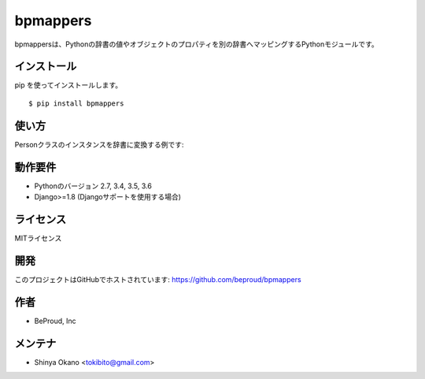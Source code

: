 =========
bpmappers
=========

|build-status| |pypi| |docs|

bpmappersは、Pythonの辞書の値やオブジェクトのプロパティを別の辞書へマッピングするPythonモジュールです。

インストール
============

pip を使ってインストールします。

::

   $ pip install bpmappers

使い方
======

Personクラスのインスタンスを辞書に変換する例です:

.. doctest::

   >>> class Person:
   ...     def __init__(self, name, age):
   ...         self.name = name
   ...         self.age = age
   ...     def __repr__(self):
   ...         return "<Person name={}, age={}>".format(self.name, self.age)
   ...
   >>> p = Person("Spam", 25)
   >>> p
   <Person name=Spam, age=25>
   >>> from bpmappers import Mapper, RawField
   >>> class PersonMapper(Mapper):
   ...     mapped_name = RawField('name')
   ...     mapped_age = RawField('age')
   ...
   >>> PersonMapper(p).as_dict()
   {'mapped_age': 25, 'mapped_name': 'Spam'}

動作要件
========

- Pythonのバージョン 2.7, 3.4, 3.5, 3.6
- Django>=1.8 (Djangoサポートを使用する場合)

ライセンス
==========

MITライセンス

開発
====

このプロジェクトはGitHubでホストされています: https://github.com/beproud/bpmappers

作者
====

- BeProud, Inc

メンテナ
========

- Shinya Okano <tokibito@gmail.com>

.. |build-status| image:: https://travis-ci.org/beproud/bpmappers.svg?branch=master
   :target: https://travis-ci.org/beproud/bpmappers
.. |docs| image:: https://readthedocs.org/projects/bpmappers/badge/?version=latest
   :target: https://readthedocs.org/projects/bpmappers/
.. |pypi| image:: https://badge.fury.io/py/bpmappers.svg
   :target: http://badge.fury.io/py/bpmappers
